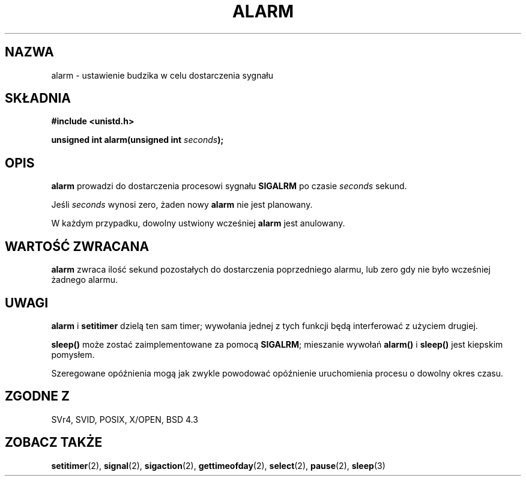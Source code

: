.\" Hey Emacs! This file is -*- nroff -*- source.
.\"
.\" This manpage is Copyright (C) 1992 Drew Eckhardt;
.\"                               1993 Michael Haardt, Ian Jackson.
.\"
.\" Permission is granted to make and distribute verbatim copies of this
.\" manual provided the copyright notice and this permission notice are
.\" preserved on all copies.
.\"
.\" Permission is granted to copy and distribute modified versions of this
.\" manual under the conditions for verbatim copying, provided that the
.\" entire resulting derived work is distributed under the terms of a
.\" permission notice identical to this one
.\" 
.\" Since the Linux kernel and libraries are constantly changing, this
.\" manual page may be incorrect or out-of-date.  The author(s) assume no
.\" responsibility for errors or omissions, or for damages resulting from
.\" the use of the information contained herein.  The author(s) may not
.\" have taken the same level of care in the production of this manual,
.\" which is licensed free of charge, as they might when working
.\" professionally.
.\" 
.\" Formatted or processed versions of this manual, if unaccompanied by
.\" the source, must acknowledge the copyright and authors of this work.
.\"
.\" Modified Wed Jul 21 19:42:57 1993 by Rik Faith <faith@cs.unc.edu>
.\" Modified Sun Jul 21 21:25:26 1996 by Andries Brouwer <aeb@cwi.nl>
.\" Modified Wed Nov  6 03:46:05 1996 by Eric S. Raymond <esr@thyrsus.com>
.\" Translation (c) 1998 Przemek Borys <pborys@dione.ids.pl>
.\" Sync with man-pages 1.47 A. Krzysztofowicz <ankry@mif.pg.gda.pl>
.\"
.TH ALARM 2 1993-07-21 Linux "Podręcznik programisty Linuksa"
.SH NAZWA
alarm \- ustawienie budzika w celu dostarczenia sygnału
.SH SKŁADNIA
.nf
.B #include <unistd.h>
.sp
.BI "unsigned int alarm(unsigned int " seconds );
.fi
.SH OPIS
.BR alarm " prowadzi do dostarczenia procesowi sygnału " SIGALRM
po czasie
.I seconds
sekund.

Jeśli
.I seconds
wynosi zero, żaden nowy
.B alarm
nie jest planowany.

W każdym przypadku, dowolny ustwiony wcześniej
.B alarm
jest anulowany.
.SH "WARTOŚĆ ZWRACANA"
.B alarm
zwraca ilość sekund pozostałych do dostarczenia poprzedniego alarmu, lub
zero gdy nie było wcześniej żadnego alarmu.
.SH UWAGI
.BR alarm " i " setitimer
dzielą ten sam timer; wywołania jednej z tych funkcji będą interferować z
użyciem drugiej.
.PP
.B sleep()
może zostać zaimplementowane za pomocą
.BR SIGALRM ;
mieszanie wywołań
.B alarm()
i
.B sleep()
jest kiepskim pomysłem.

Szeregowane opóźnienia mogą jak zwykle powodować opóźnienie uruchomienia
procesu o dowolny okres czasu.
.SH "ZGODNE Z"
SVr4, SVID, POSIX, X/OPEN, BSD 4.3
.SH "ZOBACZ TAKŻE"
.BR setitimer (2),
.BR signal (2),
.BR sigaction (2),
.BR gettimeofday (2),
.BR select (2),
.BR pause (2),
.BR sleep (3)
